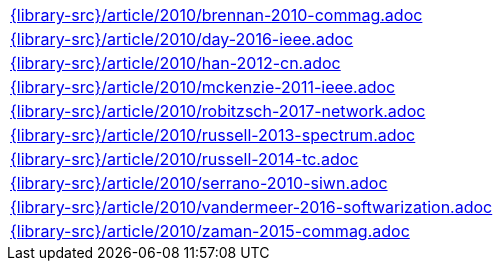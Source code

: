 //
// This file was generated by SKB-Dashboard, task 'lib-yaml2src'
// - on Wednesday November  7 at 00:50:26
// - skb-dashboard: https://www.github.com/vdmeer/skb-dashboard
//

[cols="a", grid=rows, frame=none, %autowidth.stretch]
|===
|include::{library-src}/article/2010/brennan-2010-commag.adoc[]
|include::{library-src}/article/2010/day-2016-ieee.adoc[]
|include::{library-src}/article/2010/han-2012-cn.adoc[]
|include::{library-src}/article/2010/mckenzie-2011-ieee.adoc[]
|include::{library-src}/article/2010/robitzsch-2017-network.adoc[]
|include::{library-src}/article/2010/russell-2013-spectrum.adoc[]
|include::{library-src}/article/2010/russell-2014-tc.adoc[]
|include::{library-src}/article/2010/serrano-2010-siwn.adoc[]
|include::{library-src}/article/2010/vandermeer-2016-softwarization.adoc[]
|include::{library-src}/article/2010/zaman-2015-commag.adoc[]
|===


